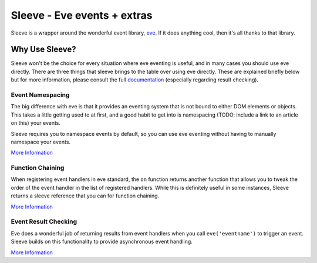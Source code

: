 ============================
Sleeve - Eve events + extras
============================

Sleeve is a wrapper around the wonderful event library, `eve`__.  If it does anything cool, then it's all thanks to that library.  

__ https://github.com/DmitryBaranovskiy/eve

Why Use Sleeve?
===============

Sleeve won't be the choice for every situation where eve eventing is useful, and in many cases you should use eve directly.  There are three things that sleeve brings to the table over using eve directly.  These are explained briefly below but for more information, please consult the full `documentation`__ (especially regarding result checking).

__ http://sleeve.rtfd.org/

Event Namespacing
-----------------

The big difference with eve is that it provides an eventing system that is not bound to either DOM elements or objects.  This takes a little getting used to at first, and a good habit to get into is namespacing (TODO: include a link to an article on this) your events.

Sleeve requires you to namespace events by default, so you can use eve eventing without having to manually namespace your events.

`More Information <http://sleeve.readthedocs.org/en/latest/namespacing.html>`_

Function Chaining
-----------------

When registering event handlers in eve standard, the ``on`` function returns another function that allows you to tweak the order of the event handler in the list of registered handlers.  While this is definitely useful in some instances, Sleeve returns a sleeve reference that you can for function chaining.

`More Information <http://sleeve.readthedocs.org/en/latest/chaining.html>`_

Event Result Checking
---------------------

Eve does a wonderful job of returning results from event handlers when you call ``eve('eventname')`` to trigger an event.  Sleeve builds on this functionality to provide asynchronous event handling.

`More Information <http://sleeve.readthedocs.org/en/latest/result-checking.html>`_